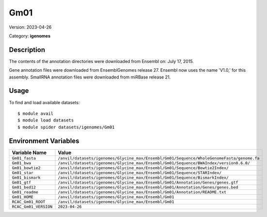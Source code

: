 ====
Gm01
====

Version: 2023-04-26

Category: **igenomes**

Description
-----------

The contents of the annotation directories were downloaded from Ensembl on: July 17, 2015.

Gene annotation files were downloaded from EnsemblGenomes release 27. Ensembl now uses the name 'V1.0,' for this assembly. SmallRNA annotation files were downloaded from miRBase release 21.

Usage
-----

To find and load available datasets::

    $ module avail
    $ module load datasets
    $ module spider datasets/igenomes/Gm01

Environment Variables
-------------------

.. list-table::
   :header-rows: 1
   :widths: 25 75

   * - **Variable Name**
     - **Value**
   * - ``Gm01_fasta``
     - ``/anvil/datasets/igenomes/Glycine_max/Ensembl/Gm01/Sequence/WholeGenomeFasta/genome.fa``
   * - ``Gm01_bwa``
     - ``/anvil/datasets/igenomes/Glycine_max/Ensembl/Gm01/Sequence/BWAIndex/version0.6.0/``
   * - ``Gm01_bowtie2``
     - ``/anvil/datasets/igenomes/Glycine_max/Ensembl/Gm01/Sequence/Bowtie2Index/``
   * - ``Gm01_star``
     - ``/anvil/datasets/igenomes/Glycine_max/Ensembl/Gm01/Sequence/STARIndex/``
   * - ``Gm01_bismark``
     - ``/anvil/datasets/igenomes/Glycine_max/Ensembl/Gm01/Sequence/BismarkIndex/``
   * - ``Gm01_gtf``
     - ``/anvil/datasets/igenomes/Glycine_max/Ensembl/Gm01/Annotation/Genes/genes.gtf``
   * - ``Gm01_bed12``
     - ``/anvil/datasets/igenomes/Glycine_max/Ensembl/Gm01/Annotation/Genes/genes.bed``
   * - ``Gm01_readme``
     - ``/anvil/datasets/igenomes/Glycine_max/Ensembl/Gm01/Annotation/README.txt``
   * - ``Gm01_HOME``
     - ``/anvil/datasets/igenomes/Glycine_max/Ensembl/Gm01``
   * - ``RCAC_Gm01_ROOT``
     - ``/anvil/datasets/igenomes/Glycine_max/Ensembl/Gm01``
   * - ``RCAC_Gm01_VERSION``
     - ``2023-04-26``
